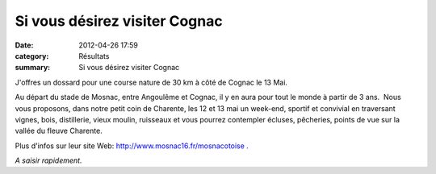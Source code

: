 Si vous désirez visiter Cognac
==============================

:date: 2012-04-26 17:59
:category: Résultats
:summary: Si vous désirez visiter Cognac

|P1010230.jpg| J'offres un dossard pour une course nature de 30 km à côté de Cognac le 13 Mai.


Au départ du stade de Mosnac, entre Angoulême et Cognac, il y en aura pour tout le monde à partir de 3 ans.  Nous vous proposons, dans notre petit coin de Charente, les 12 et 13 mai un week-end, sportif et convivial en traversant vignes, bois, distillerie, vieux moulin, ruisseaux et vous pourrez contempler écluses, pêcheries, points de vue sur la vallée du fleuve Charente.


Plus d'infos sur leur site Web: `http://www.mosnac16.fr/mosnacotoise . <http://www.mosnac16.fr/la-mosnacotoise.php>`_


*A saisir rapidement.*

.. |P1010230.jpg| image:: http://assets.acr-dijon.org/old/httpimgover-blogcom300x2240120862courses-p1010230.jpg
